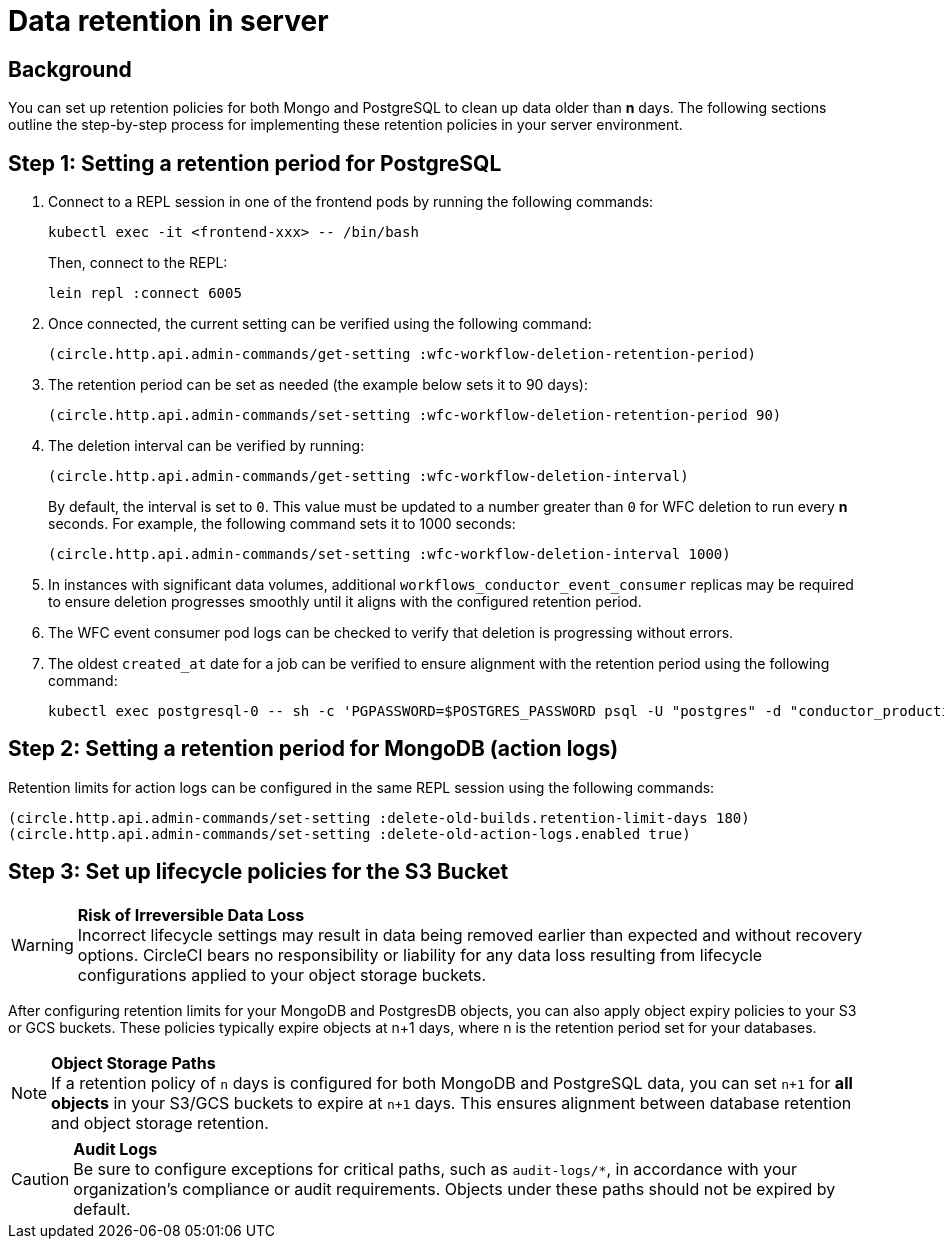 = Data retention in server
:page-platform: Server v4.8, Server Admin
:page-description: Learn how to configure data retention policies for MongoDB, PostgreSQL, and object storage buckets in your CircleCI server installation.
:experimental:

[#background]
== Background

You can set up retention policies for both Mongo and PostgreSQL to clean up data older than *n* days. The following sections outline the step-by-step process for implementing these retention policies in your server environment.

[#setting-postgres-retention]
== Step 1: Setting a retention period for PostgreSQL

. Connect to a REPL session in one of the frontend pods by running the following commands:
+
[source,bash]
----
kubectl exec -it <frontend-xxx> -- /bin/bash
----
+
Then, connect to the REPL:
+
[source,bash]
----
lein repl :connect 6005
----

. Once connected, the current setting can be verified using the following command:
+
[source,clojure]
----
(circle.http.api.admin-commands/get-setting :wfc-workflow-deletion-retention-period)
----

. The retention period can be set as needed (the example below sets it to 90 days):
+
[source,clojure]
----
(circle.http.api.admin-commands/set-setting :wfc-workflow-deletion-retention-period 90)
----

. The deletion interval can be verified by running:
+
[source,clojure]
----
(circle.http.api.admin-commands/get-setting :wfc-workflow-deletion-interval)
----
+
By default, the interval is set to `0`. This value must be updated to a number greater than `0` for WFC deletion to run every *n* seconds. For example, the following command sets it to 1000 seconds:
+
[source,clojure]
----
(circle.http.api.admin-commands/set-setting :wfc-workflow-deletion-interval 1000)
----

. In instances with significant data volumes, additional `workflows_conductor_event_consumer` replicas may be required to ensure deletion progresses smoothly until it aligns with the configured retention period.

. The WFC event consumer pod logs can be checked to verify that deletion is progressing without errors.

. The oldest `created_at` date for a job can be verified to ensure alignment with the retention period using the following command:
+
[source,bash]
----
kubectl exec postgresql-0 -- sh -c 'PGPASSWORD=$POSTGRES_PASSWORD psql -U "postgres" -d "conductor_production" -c "SELECT * FROM public.jobs ORDER BY created_at ASC LIMIT 2;"'
----

[#setting-mongodb-retention]
== Step 2: Setting a retention period for MongoDB (action logs)

Retention limits for action logs can be configured in the same REPL session using the following commands:

[source,clojure]
----
(circle.http.api.admin-commands/set-setting :delete-old-builds.retention-limit-days 180)
(circle.http.api.admin-commands/set-setting :delete-old-action-logs.enabled true)
----

[#setting-s3-lifecycle-policies]
== Step 3: Set up lifecycle policies for the S3 Bucket

WARNING: **Risk of Irreversible Data Loss** +
Incorrect lifecycle settings may result in data being removed earlier than expected and without recovery options. CircleCI bears no responsibility or liability for any data loss resulting from lifecycle configurations applied to your object storage buckets.

After configuring retention limits for your MongoDB and PostgresDB objects, you can also apply object expiry policies to your S3 or GCS buckets. These policies typically expire objects at n+1 days, where n is the retention period set for your databases.

NOTE: **Object Storage Paths** +
If a retention policy of `n` days is configured for both MongoDB and PostgreSQL data, you can set `n+1` for **all objects** in your S3/GCS buckets to expire at `n+1` days. This ensures alignment between database retention and object storage retention.

CAUTION: **Audit Logs** +
Be sure to configure exceptions for critical paths, such as `audit-logs/*`, in accordance with your organization's compliance or audit requirements. Objects under these paths should not be expired by default.
